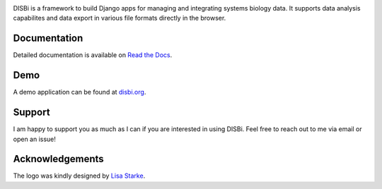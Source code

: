 .. image:: https://img.shields.io/pypi/v/django-disbi.svg
   :target: https://pypi.python.org/pypi/django-disbi
   :alt: Current version on PyPi
    
.. image:: https://readthedocs.org/projects/django-disbi/badge/?version=latest
   :target: http://django-disbi.readthedocs.io/en/latest/?badge=latest
   :alt: Documentation Status

.. image:: https://travis-ci.org/DISBi/django-disbi.svg?branch=master
   :target: https://travis-ci.org/DISBi/django-disbi
   :alt: Build status on Travis-CI

.. image:: docs/source/_static/images/logo.svg
   :width: 400px
   :alt: DISBi Logo

DISBi is a framework to build Django apps for managing and integrating 
systems biology data. It supports data analysis capabilites and data export 
in various file formats directly in the browser.

Documentation
=============

Detailed documentation is available on `Read the Docs`_.

Demo
====

A demo application can be found at `disbi.org <http://www.disbi.org/>`_.

Support
=======

I am happy to support you as much as I can if you are interested in using DISBi. Feel free to reach out to me via email or open an issue!

Acknowledgements
================
The logo was kindly designed by `Lisa Starke <https://lisastarke.myportfolio.com/>`_.

.. _Read the Docs: http://django-disbi.readthedocs.io/en/latest/
